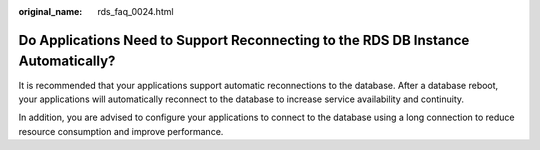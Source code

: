 :original_name: rds_faq_0024.html

.. _rds_faq_0024:

Do Applications Need to Support Reconnecting to the RDS DB Instance Automatically?
==================================================================================

It is recommended that your applications support automatic reconnections to the database. After a database reboot, your applications will automatically reconnect to the database to increase service availability and continuity.

In addition, you are advised to configure your applications to connect to the database using a long connection to reduce resource consumption and improve performance.
